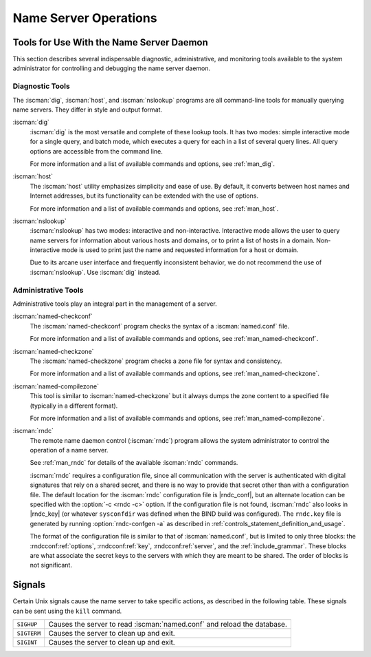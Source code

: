 .. Copyright (C) Internet Systems Consortium, Inc. ("ISC")
..
.. SPDX-License-Identifier: MPL-2.0
..
.. This Source Code Form is subject to the terms of the Mozilla Public
.. License, v. 2.0.  If a copy of the MPL was not distributed with this
.. file, you can obtain one at https://mozilla.org/MPL/2.0/.
..
.. See the COPYRIGHT file distributed with this work for additional
.. information regarding copyright ownership.

.. _ns_operations:

Name Server Operations
----------------------

.. _tools:

Tools for Use With the Name Server Daemon
~~~~~~~~~~~~~~~~~~~~~~~~~~~~~~~~~~~~~~~~~

This section describes several indispensable diagnostic, administrative, 
and monitoring tools available to the system administrator for
controlling and debugging the name server daemon.

.. _diagnostic_tools:

Diagnostic Tools
^^^^^^^^^^^^^^^^

The :iscman:`dig`, :iscman:`host`, and :iscman:`nslookup` programs are all command-line
tools for manually querying name servers. They differ in style and
output format.

:iscman:`dig`
   :iscman:`dig` is the most versatile and complete of these lookup tools. It
   has two modes: simple interactive mode for a single query, and batch
   mode, which executes a query for each in a list of several query
   lines. All query options are accessible from the command line.

   For more information and a list of available commands and options,
   see :ref:`man_dig`.

:iscman:`host`
   The :iscman:`host` utility emphasizes simplicity and ease of use. By
   default, it converts between host names and Internet addresses, but
   its functionality can be extended with the use of options.

   For more information and a list of available commands and options,
   see :ref:`man_host`.

:iscman:`nslookup`
   :iscman:`nslookup` has two modes: interactive and non-interactive.
   Interactive mode allows the user to query name servers for
   information about various hosts and domains, or to print a list of
   hosts in a domain. Non-interactive mode is used to print just the
   name and requested information for a host or domain.

   Due to its arcane user interface and frequently inconsistent
   behavior, we do not recommend the use of :iscman:`nslookup`. Use :iscman:`dig`
   instead.

.. _admin_tools:

Administrative Tools
^^^^^^^^^^^^^^^^^^^^

Administrative tools play an integral part in the management of a
server.

:iscman:`named-checkconf`
   The :iscman:`named-checkconf` program checks the syntax of a :iscman:`named.conf`
   file.

   For more information and a list of available commands and options,
   see :ref:`man_named-checkconf`.

:iscman:`named-checkzone`
   The :iscman:`named-checkzone` program checks a zone file for syntax and
   consistency.

   For more information and a list of available commands and options,
   see :ref:`man_named-checkzone`.

:iscman:`named-compilezone`
   This tool is similar to :iscman:`named-checkzone` but it always dumps the zone content
   to a specified file (typically in a different format).

   For more information and a list of available commands and options,
   see :ref:`man_named-compilezone`.

.. _ops_rndc:

:iscman:`rndc`
   The remote name daemon control (:iscman:`rndc`) program allows the system
   administrator to control the operation of a name server.

   See :ref:`man_rndc` for details of the available :iscman:`rndc`
   commands.

   :iscman:`rndc` requires a configuration file, since all communication with
   the server is authenticated with digital signatures that rely on a
   shared secret, and there is no way to provide that secret other than
   with a configuration file. The default location for the :iscman:`rndc`
   configuration file is |rndc_conf|, but an alternate location
   can be specified with the :option:`-c <rndc -c>` option. If the configuration file is
   not found, :iscman:`rndc` also looks in |rndc_key| (or whatever
   ``sysconfdir`` was defined when the BIND build was configured). The
   ``rndc.key`` file is generated by running :option:`rndc-confgen -a` as
   described in :ref:`controls_statement_definition_and_usage`.

   The format of the configuration file is similar to that of
   :iscman:`named.conf`, but is limited to only three blocks: the :rndcconf:ref:`options`,
   :rndcconf:ref:`key`, :rndcconf:ref:`server`, and the :ref:`include_grammar`. These blocks are
   what associate the secret keys to the servers with which they are
   meant to be shared. The order of blocks is not significant.

.. rndcconf:statement:: options

   .. rndcconf:statement:: default-server

      :any:`default-server` takes a
      host name or address argument and represents the server that is
      contacted if no :option:`-s <rndc -s>` option is provided on the command line.

   .. rndcconf:statement:: default-key

      :any:`default-key` takes the name of a key as its argument, as defined
      by a :rndcconf:ref:`key` block.

   .. rndcconf:statement:: default-port

      :any:`default-port` specifies the port to which
      :iscman:`rndc` should connect if no port is given on the command line or in
      a :rndcconf:ref:`server` block.

   .. rndcconf:statement:: default-source-address
   .. rndcconf:statement:: default-source-address-v6

      :any:`default-source-address` and :any:`default-source-address-v6` specify
      the IPv4 and IPv6 source address used to communicate with the server
      if no address is given on the command line or in a
      :rndcconf:ref:`server` block.

.. rndcconf:statement:: key

   The :rndcconf:ref:`key` block defines a key to be used by :iscman:`rndc` when
   authenticating with :iscman:`named`. Its syntax is identical to the :namedconf:ref:`key`
   statement in :iscman:`named.conf`. The keyword :rndcconf:ref:`key` is followed by a key
   name, which must be a valid domain name, though it need not actually
   be hierarchical; thus, a string like ``rndc_key`` is a valid name.
   The :rndcconf:ref:`key` block has two statements: :rndcconf:ref:`algorithm` and :rndcconf:ref:`secret`.

   .. rndcconf:statement:: algorithm

      While the configuration parser accepts any string as the argument
      to :rndcconf:ref:`algorithm`, currently only the strings ``hmac-md5``,
      ``hmac-sha1``, ``hmac-sha224``, ``hmac-sha256``,
      ``hmac-sha384``, and ``hmac-sha512`` have any meaning.

   .. rndcconf:statement:: secret

      The secret
      is a Base64-encoded string as specified in :rfc:`3548`.

.. rndcconf:statement:: server

   The :rndcconf:ref:`server` block specifies connection parameters for a given server.
   The server can be specified as a host name or address.

   .. rndcconf:statement:: addresses

      Specifies one or more addresses to use when communicating with this
      server.

   :rndcconf:ref:`key`
      Associates a key defined using the :rndcconf:ref:`key` statement with a
      server.

   .. rndcconf:statement:: port

      Specifes the port :iscman:`rndc` should connect to on the server.

   .. rndcconf:statement:: source-address
   .. rndcconf:statement:: source-address-v6

      Overrides :rndcconf:ref:`default-source-address` and
      :rndcconf:ref:`default-source-address-v6` for this specific server.

   A sample minimal configuration file is as follows:

   ::

      key rndc_key {
           algorithm "hmac-sha256";
           secret
             "c3Ryb25nIGVub3VnaCBmb3IgYSBtYW4gYnV0IG1hZGUgZm9yIGEgd29tYW4K";
      };
      options {
           default-server 127.0.0.1;
           default-key    rndc_key;
      };

   This file, if installed as |rndc_conf|, allows the
   command:

   :option:`rndc reload`

   to connect to 127.0.0.1 port 953 and causes the name server to reload,
   if a name server on the local machine is running with the following
   controls statements:

   ::

      controls {
          inet 127.0.0.1
              allow { localhost; } keys { rndc_key; };
      };

   and it has an identical key block for ``rndc_key``.

   Running the :iscman:`rndc-confgen` program conveniently creates an
   :iscman:`rndc.conf` file, and also displays the corresponding
   :any:`controls` statement needed to add to :iscman:`named.conf`.
   Alternatively, it is possible to run :option:`rndc-confgen -a` to set up an
   ``rndc.key`` file and not modify :iscman:`named.conf` at all.

Signals
~~~~~~~

Certain Unix signals cause the name server to take specific actions, as
described in the following table. These signals can be sent using the
``kill`` command.

+--------------+-------------------------------------------------------------+
| ``SIGHUP``   | Causes the server to read :iscman:`named.conf` and reload   |
|              | the database.                                               |
+--------------+-------------------------------------------------------------+
| ``SIGTERM``  | Causes the server to clean up and exit.                     |
+--------------+-------------------------------------------------------------+
| ``SIGINT``   | Causes the server to clean up and exit.                     |
+--------------+-------------------------------------------------------------+

